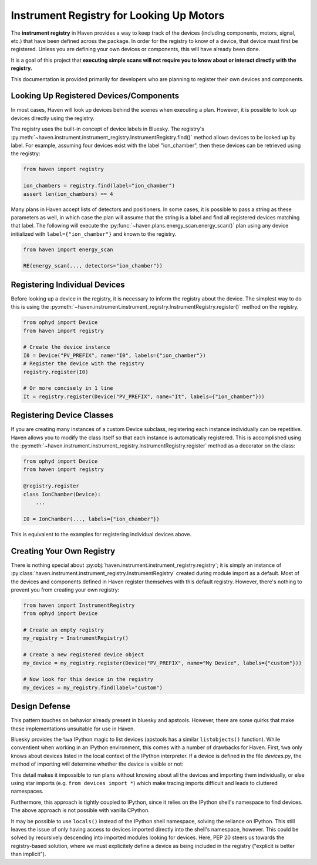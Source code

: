 Instrument Registry for Looking Up Motors
=========================================

The **instrument registry** in Haven provides a way to keep track of
the devices (including components, motors, signal, etc.) that have
been defined across the package. In order for the registry to know of
a device, that device must first be registered. Unless you are
defining your own devices or components, this will have already been
done.

It is a goal of this project that **executing simple scans will not
require you to know about or interact directly with the registry.**

This documentation is provided primarily for developers who are
planning to register their own devices and components.

Looking Up Registered Devices/Components
----------------------------------------

In most cases, Haven will look up devices behind the scenes when
executing a plan. However, it is possible to look up devices directly
using the registry.

The registry uses the built-in concept of device labels in
Bluesky. The registry's
:py:meth:`~haven.instrument.instrument_registry.InstrumentRegistry.find()`
method allows devices to be looked up by label. For example, assuming
four devices exist with the label "ion_chamber", then these devices
can be retrieved using the registry:

.. code-block:: python

    from haven import registry

    ion_chambers = registry.find(label="ion_chamber")
    assert len(ion_chambers) == 4

Many plans in Haven accept lists of detectors and positioners. In some
cases, it is possible to pass a string as these parameters as well, in
which case the plan will assume that the string is a label and find
all registered devices matching that label. The following will execute
the :py:func:`~haven.plans.energy_scan.energy_scan()` plan using any
device initialized with ``label={"ion_chamber"}`` and known to the
registry.

.. code-block:: python

    from haven import energy_scan

    RE(energy_scan(..., detectors="ion_chamber"))

Registering Individual Devices
------------------------------

Before looking up a device in the registry, it is necessary to inform
the registry about the device. The simplest way to do this is using
the
:py:meth:`~haven.instrument.instrument_registry.InstrumentRegistry.register()`
method on the registry.

.. code-block:: python

    from ophyd import Device
    from haven import registry

    # Create the device instance
    I0 = Device("PV_PREFIX", name="I0", labels={"ion_chamber"})
    # Register the device with the registry
    registry.register(I0)

    # Or more concisely in 1 line
    It = registry.register(Device("PV_PREFIX", name="It", labels={"ion_chamber"}))

Registering Device Classes
--------------------------

If you are creating many instances of a custom Device subclass,
registering each instance individually can be repetitive. Haven allows
you to modify the class itself so that each instance is automatically
registered. This is accomplished using the
:py:meth:`~haven.instrument.instrument_registry.InstrumentRegistry.register`
method as a decorator on the class:

.. code-block:: python

    from ophyd import Device
    from haven import registry

    @registry.register
    class IonChamber(Device):
        ...

    I0 = IonChamber(..., labels={"ion_chamber"})

This is equivalent to the examples for registering individual devices
above.

Creating Your Own Registry
--------------------------

There is nothing special about
:py:obj:`haven.instrument.instrument_registry.registry`; it is simply
an instance of
:py:class:`haven.instrument.instrument_registry.InstrumentRegistry`
created during module import as a default. Most of the devices and
components defined in Haven register themselves with this default
registry. However, there's nothing to prevent you from creating your
own registry:

.. code-block:: python

    from haven import InstrumentRegistry
    from ophyd import Device
    
    # Create an empty registry
    my_registry = InstrumentRegistry()
    
    # Create a new registered device object
    my_device = my_registry.register(Device("PV_PREFIX", name="My Device", labels={"custom"}))
    
    # Now look for this device in the registry
    my_devices = my_registry.find(label="custom")

Design Defense
--------------

This pattern touches on behavior already present in bluesky and
apstools. However, there are some quirks that make these
implementations unsuitable for use in Haven.

Bluesky provides the ``%wa`` IPython magic to list devices (apstools
has a similar ``listobjects()`` function). While conventient when
working in an IPython environment, this comes with a number of
drawbacks for Haven. First, ``%wa`` only knows about devices listed in
the local context of the IPython interpreter. If a device is defined
in the file *devices.py*, the method of importing will determine
whether the device is visible or not:

.. code-block:: python
   :caption: devices.py

    from ophyd import Device

    I0 = Device("PV_PREFIX", name="I0", labels={"ion_chamber"})

.. code-block:: python
   :caption: IPython shell

    >>> import devices
    >>> print(devices.I0)
    >>> %wa  # This will not include I0
    >>> from devices import I0
    >>> print(I0)
    >>> %wa  # Now I0 is included
    
This detail makes it impossible to run plans without knowing about all
the devices and importing them individually, or else using star
imports (e.g. ``from devices import *``) which make tracing imports
difficult and leads to cluttered namespaces.

Furthermore, this approach is tightly coupled to IPython, since it
relies on the IPython shell's namespace to find devices. The above
approach is not possible with vanilla CPython.

It may be possible to use ``locals()`` instead of the IPython shell
namespace, solving the reliance on IPython. This still leaves the
issue of only having access to devices imported directly into the
shell's namespace, however. This could be solved by recursively
descending into imported modules looking for devices. Here, PEP 20
steers us towards the registry-based solution, where we must
explicitely define a device as being included in the registry
("explicit is better than implicit").
